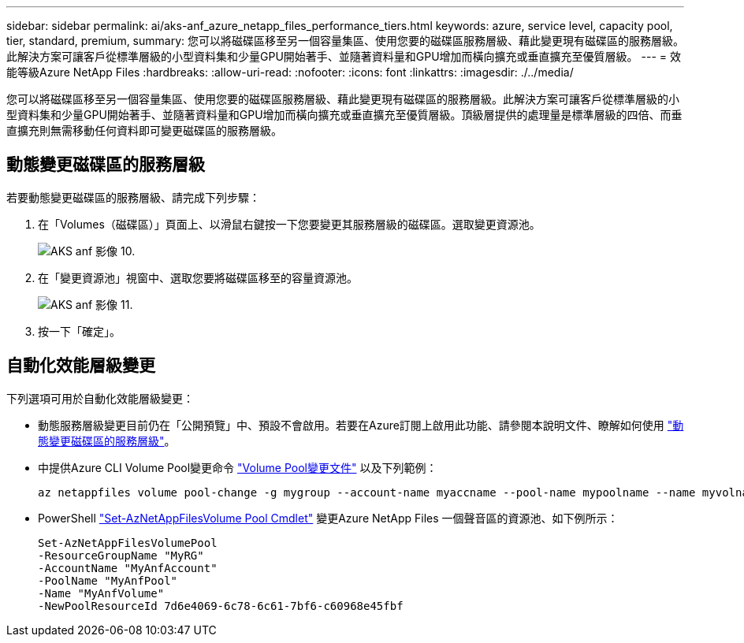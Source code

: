 ---
sidebar: sidebar 
permalink: ai/aks-anf_azure_netapp_files_performance_tiers.html 
keywords: azure, service level, capacity pool, tier, standard, premium, 
summary: 您可以將磁碟區移至另一個容量集區、使用您要的磁碟區服務層級、藉此變更現有磁碟區的服務層級。此解決方案可讓客戶從標準層級的小型資料集和少量GPU開始著手、並隨著資料量和GPU增加而橫向擴充或垂直擴充至優質層級。 
---
= 效能等級Azure NetApp Files
:hardbreaks:
:allow-uri-read: 
:nofooter: 
:icons: font
:linkattrs: 
:imagesdir: ./../media/


[role="lead"]
您可以將磁碟區移至另一個容量集區、使用您要的磁碟區服務層級、藉此變更現有磁碟區的服務層級。此解決方案可讓客戶從標準層級的小型資料集和少量GPU開始著手、並隨著資料量和GPU增加而橫向擴充或垂直擴充至優質層級。頂級層提供的處理量是標準層級的四倍、而垂直擴充則無需移動任何資料即可變更磁碟區的服務層級。



== 動態變更磁碟區的服務層級

若要動態變更磁碟區的服務層級、請完成下列步驟：

. 在「Volumes（磁碟區）」頁面上、以滑鼠右鍵按一下您要變更其服務層級的磁碟區。選取變更資源池。
+
image::aks-anf_image10.png[AKS anf 影像 10.]

. 在「變更資源池」視窗中、選取您要將磁碟區移至的容量資源池。
+
image::aks-anf_image11.png[AKS anf 影像 11.]

. 按一下「確定」。




== 自動化效能層級變更

下列選項可用於自動化效能層級變更：

* 動態服務層級變更目前仍在「公開預覽」中、預設不會啟用。若要在Azure訂閱上啟用此功能、請參閱本說明文件、瞭解如何使用 https://docs.microsoft.com/azure/azure-netapp-files/dynamic-change-volume-service-level["動態變更磁碟區的服務層級"^]。
* 中提供Azure CLI Volume Pool變更命令 https://docs.microsoft.com/en-us/cli/azure/netappfiles/volume?view=azure-cli-latest&viewFallbackFrom=azure-cli-latest%20-%20az_netappfiles_volume_pool_change["Volume Pool變更文件"^] 以及下列範例：
+
....
az netappfiles volume pool-change -g mygroup --account-name myaccname --pool-name mypoolname --name myvolname --new-pool-resource-id mynewresourceid
....
* PowerShell https://docs.microsoft.com/powershell/module/az.netappfiles/set-aznetappfilesvolumepool?view=azps-5.8.0["Set-AzNetAppFilesVolume Pool Cmdlet"^] 變更Azure NetApp Files 一個聲音區的資源池、如下例所示：
+
....
Set-AzNetAppFilesVolumePool
-ResourceGroupName "MyRG"
-AccountName "MyAnfAccount"
-PoolName "MyAnfPool"
-Name "MyAnfVolume"
-NewPoolResourceId 7d6e4069-6c78-6c61-7bf6-c60968e45fbf
....

